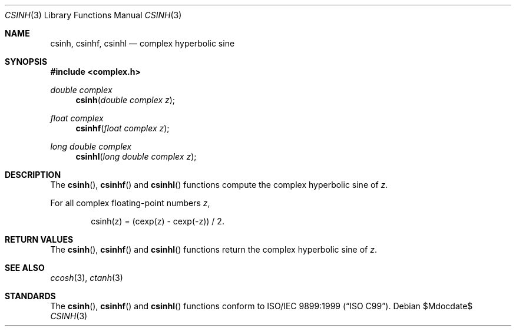 .\"	$OpenBSD$
.\"
.\" Copyright (c) 2011 Martynas Venckus <martynas@openbsd.org>
.\"
.\" Permission to use, copy, modify, and distribute this software for any
.\" purpose with or without fee is hereby granted, provided that the above
.\" copyright notice and this permission notice appear in all copies.
.\"
.\" THE SOFTWARE IS PROVIDED "AS IS" AND THE AUTHOR DISCLAIMS ALL WARRANTIES
.\" WITH REGARD TO THIS SOFTWARE INCLUDING ALL IMPLIED WARRANTIES OF
.\" MERCHANTABILITY AND FITNESS. IN NO EVENT SHALL THE AUTHOR BE LIABLE FOR
.\" ANY SPECIAL, DIRECT, INDIRECT, OR CONSEQUENTIAL DAMAGES OR ANY DAMAGES
.\" WHATSOEVER RESULTING FROM LOSS OF USE, DATA OR PROFITS, WHETHER IN AN
.\" ACTION OF CONTRACT, NEGLIGENCE OR OTHER TORTIOUS ACTION, ARISING OUT OF
.\" OR IN CONNECTION WITH THE USE OR PERFORMANCE OF THIS SOFTWARE.
.\"
.Dd $Mdocdate$
.Dt CSINH 3
.Os
.Sh NAME
.Nm csinh ,
.Nm csinhf ,
.Nm csinhl
.Nd complex hyperbolic sine
.Sh SYNOPSIS
.Fd #include <complex.h>
.Ft double complex
.Fn csinh "double complex z"
.Ft float complex
.Fn csinhf "float complex z"
.Ft long double complex
.Fn csinhl "long double complex z"
.Sh DESCRIPTION
The
.Fn csinh ,
.Fn csinhf
and
.Fn csinhl
functions compute the complex hyperbolic sine of
.Fa z .
.Pp
For all complex floating-point numbers
.Fa z ,
.Bd -literal -offset indent
csinh(z) = (cexp(z) - cexp(-z)) / 2.
.Ed
.Sh RETURN VALUES
The
.Fn csinh ,
.Fn csinhf
and
.Fn csinhl
functions return the complex hyperbolic sine of
.Fa z .
.Sh SEE ALSO
.Xr ccosh 3 ,
.Xr ctanh 3
.Sh STANDARDS
The
.Fn csinh ,
.Fn csinhf
and
.Fn csinhl
functions conform to
.St -isoC-99 .
